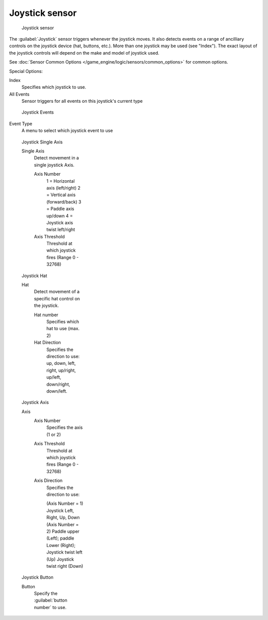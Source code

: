 
Joystick sensor
***************

.. figure:: /images/BGE_Sensor_Joystick1.jpg
   :width: 300px
   :figwidth: 300px

   Joystick sensor


The :guilabel:`Joystick` sensor triggers whenever the joystick moves.
It also detects events on a range of ancilliary controls on the joystick device (hat, buttons,
etc.). More than one joystick may be used (see "Index").
The exact layout of the joystick controls will depend on the make and model of joystick used.

See :doc:`Sensor Common Options </game_engine/logic/sensors/common_options>` for common options.

Special Options:

Index
   Specifies which joystick to use.
All Events
   Sensor triggers for all events on this joystick's current type


.. figure:: /images/BGE_Sensor_Joystick_Event.jpg
   :width: 200px
   :figwidth: 200px

   Joystick Events


Event Type
   A menu to select which joystick event to use


.. figure:: /images/BGE_Sensor_Joystick_SingAxis.jpg
   :width: 200px
   :figwidth: 200px

   Joystick Single Axis


   Single Axis
      Detect movement in a single joystick Axis.

      Axis Number
         1 = Horizontal axis (left/right)
         2 = Vertical axis (forward/back)
         3 = Paddle axis up/down
         4 = Joystick axis twist left/right
      Axis Threshold
         Threshold at which joystick fires (Range 0 - 32768)


.. figure:: /images/BGE_Sensor_Joystick_Hat.jpg
   :width: 200px
   :figwidth: 200px

   Joystick Hat


   Hat
      Detect movement of a specific hat control on the joystick.

      Hat number
         Specifies which hat to use (max. 2)
      Hat Direction
        Specifies the direction to use: up, down, left, right, up/right, up/left, down/right, down/left.


.. figure:: /images/BGE_Sensor_Joystick_Axis.jpg
   :width: 200px
   :figwidth: 200px

   Joystick Axis


   Axis
      Axis Number
         Specifies the axis (1 or 2)
      Axis Threshold
         Threshold at which joystick fires (Range 0 - 32768)
      Axis Direction
         Specifies the direction to use:

         (Axis Number = 1) Joystick Left, Right, Up, Down
         (Axis Number = 2) Paddle upper (Left); paddle Lower (Right); Joystick twist left (Up) Joystick twist right (Down)


.. figure:: /images/BGE_Sensor_Joystick1.jpg
   :width: 200px
   :figwidth: 200px

   Joystick Button


   Button
      Specify the :guilabel:`button number` to use.

